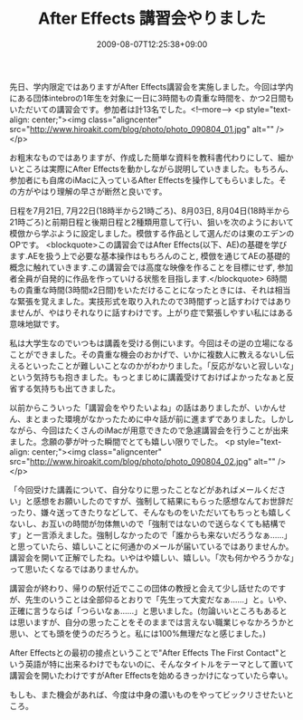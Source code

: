 #+TITLE: After Effects 講習会やりました
#+DATE: 2009-08-07T12:25:38+09:00
#+DRAFT: false
#+TAGS: 過去記事インポート AfterEffects

先日、学内限定ではありますがAfter Effects講習会を実施しました。今回は学内にある団体intebroの1年生を対象に一日に3時間もの貴重な時間を、かつ2日間もいただいての講習会です。参加者は計13名でした。<!--more-->
<p style="text-align: center;"><img class="aligncenter" src="http://www.hiroakit.com/blog/photo/photo_090804_01.jpg" alt="" /></p>

お粗末なものではありますが、作成した簡単な資料を教科書代わりにして、細かいところは実際にAfter Effectsを動かしながら説明していきました。もちろん、参加者にも自席のiMacに入っているAfter Effectsを操作してもらいました。その方がやはり理解の早さが断然と良いです。

日程を7月21日, 7月22日(18時半から21時ごろ)、8月03日, 8月04日(18時半から21時ごろ)と前期日程と後期日程と2種類用意して行い、狙いを次のようにおいて模倣から学ぶように設定しました。模倣する作品として選んだのは東のエデンのOPです。
<blockquote>この講習会ではAfter Effects(以下、AE)の基礎を学びます.AEを扱う上で必要な基本操作はもちろんのこと, 模倣を通じてAEの基礎的概念に触れていきます.この講習会では高度な映像を作ることを目標にせず, 参加者全員が自発的に作品を作っていける状態を目指します.</blockquote>
6時間もの貴重な時間(3時間x2日間)をいただけることになったときには、それは相当な緊張を覚えました。実技形式を取り入れたので3時間ずっと話すわけではありませんが、やはりそれなりに話すわけです。上がり症で緊張しやすい私にはある意味地獄です。

私は大学生なのでいつもは講義を受ける側にいます。今回はその逆の立場になることができました。その貴重な機会のおかげで、いかに複数人に教えるないし伝えるといったことが難しいことなのかがわかりました。「反応がないと寂しいな」という気持ちも抱きました。もっとまじめに講義受けておけばよかったなぁと反省する気持ちも出てきました。

以前からこういった「講習会をやりたいよね」の話はありましたが、いかんせん、まとまった環境がなかったために中々話が前に進まずでありました。しかしながら、今回はたくさんのiMacが用意できたので急遽講習会を行うことが出来ました。念願の夢が叶った瞬間でとても嬉しい限りでした。
<p style="text-align: center;"><img class="aligncenter" src="http://www.hiroakit.com/blog/photo/photo_090804_02.jpg" alt="" /></p>

「今回受けた講義について、自分なりに思ったことなどがあればメールください」と感想をお願いしたのですが、強制して結果にもらった感想なんてお世辞だったり、嫌々送ってきたりなどして、そんなものをいただいてもちっとも嬉しくないし、お互いの時間が勿体無いので「強制ではないので送らなくても結構です」と一言添えました。強制しなかったので「誰からも来ないだろうなぁ......」と思っていたら、嬉しいことに何通かのメールが届いているではありませんか。講習会を開いて正解でしたね。いやはや嬉しい、嬉しい。「次も何かやろうかな」って思いたくなるではありませんか。

講習会が終わり、帰りの駅付近でここの団体の教授と会えて少し話せたのですが、先生のいうことは全部仰るとおりで「先生って大変だなぁ......」と。いや、正確に言うならば「つらいなぁ......」と思いました。(勿論いいところもあるとは思いますが、自分の思ったことをそのままでは言えない職業じゃなかろうかと思い、とても頭を使うのだろうと。私には100%無理だなと感じました。)

After Effectsとの最初の接点ということで"After Effects The First Contact"という英語が特に出来るわけでもないのに、そんなタイトルをテーマとして置いて講習会を開いたわけですがAfter Effectsを始めるきっかけになっていたら幸い。

もしも、また機会があれば、今度は中身の濃いものをやってビックリさせたいところ。
